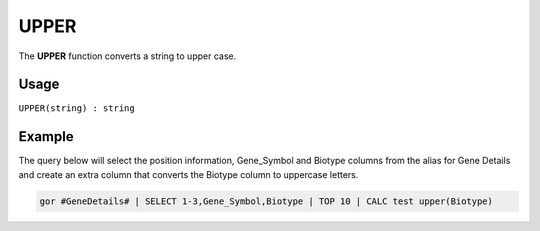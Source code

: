 .. _upper:

=====
UPPER
=====

The **UPPER** function converts a string to upper case.

Usage
=====

``UPPER(string) : string``

Example
=======
The query below will select the position information, Gene_Symbol and Biotype columns from the alias for Gene Details and create an extra column that converts the Biotype column to uppercase letters.

.. code-block:: gor

   gor #GeneDetails# | SELECT 1-3,Gene_Symbol,Biotype | TOP 10 | CALC test upper(Biotype)